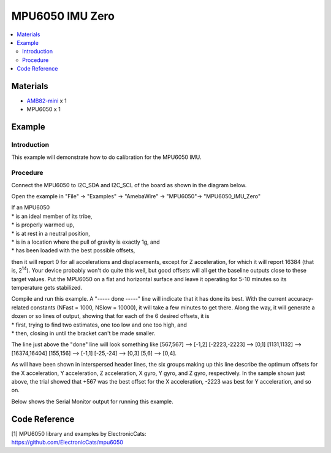 MPU6050 IMU Zero
================

.. contents::
  :local:
  :depth: 2

Materials
---------

-  `AMB82-mini <https://www.amebaiot.com/en/where-to-buy-link/#buy_amb82_mini>`_ x 1

-  MPU6050 x 1

Example
-------

Introduction
~~~~~~~~~~~~

This example will demonstrate how to do calibration for the MPU6050 IMU.

Procedure
~~~~~~~~~

Connect the MPU6050 to I2C_SDA and I2C_SCL of the board as shown in the diagram below.

|image01|

Open the example in "File" -> "Examples" -> "AmebaWire" -> "MPU6050"-> "MPU6050_IMU_Zero"

|image02|

| If an MPU6050
| \* is an ideal member of its tribe,
| \* is properly warmed up,
| \* is at rest in a neutral position,
| \* is in a location where the pull of gravity is exactly 1g, and
| \* has been loaded with the best possible offsets,

then it will report 0 for all accelerations and displacements, except
for Z acceleration, for which it will report 16384 (that is, 2\ :sup:`14`). Your
device probably won't do quite this well, but good offsets will all get
the baseline outputs close to these target values. Put the MPU6050 on a
flat and horizontal surface and leave it operating for 5-10 minutes so
its temperature gets stabilized.

| Compile and run this example. A "----- done -----" line will indicate
  that it has done its best. With the current accuracy-related constants
  (NFast = 1000, NSlow = 10000), it will take a few minutes to get
  there. Along the way, it will generate a dozen or so lines of output,
  showing that for each of the 6 desired offsets, it is
| \* first, trying to find two estimates, one too low and one too high,
  and
| \* then, closing in until the bracket can't be made smaller.

The line just above the "done" line will look something like [567,567]
--> [-1,2] [-2223,-2223] --> [0,1] [1131,1132] --> [16374,16404]
[155,156] --> [-1,1] [-25,-24] --> [0,3] [5,6] --> [0,4].

As will have been shown in interspersed header lines, the six groups making up this
line describe the optimum offsets for the X acceleration, Y acceleration, Z acceleration,
X gyro, Y gyro, and Z gyro, respectively. In the sample shown just above, the trial showed
that +567 was the best offset for the X acceleration, -2223 was best for Y acceleration,
and so on.

Below shows the Serial Monitor output for running this example.

|image03|

|image04|

Code Reference
--------------

| [1] MPU6050 library and examples by ElectronicCats:
| https://github.com/ElectronicCats/mpu6050

.. |image01| image:: ../../../_static/amebapro2/Example_Guides/I2C/MPU6050_IMU_Zero/image01.png
   :width: 1186 px
   :height: 860 px
   :scale: 70%
.. |image02| image:: ../../../_static/amebapro2/Example_Guides/I2C/MPU6050_IMU_Zero/image02.png
   :width: 602 px
   :height: 466 px
.. |image03| image:: ../../../_static/amebapro2/Example_Guides/I2C/MPU6050_IMU_Zero/image03.png
   :width: 602 px
   :height: 257 px
.. |image04| image:: ../../../_static/amebapro2/Example_Guides/I2C/MPU6050_IMU_Zero/image04.png
   :width: 602 px
   :height: 235 px
